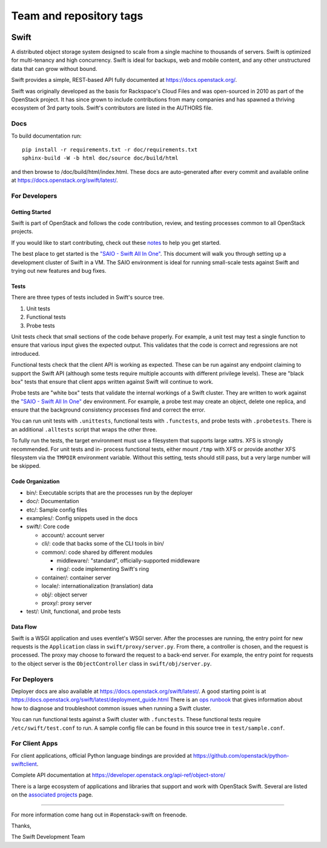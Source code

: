 ========================
Team and repository tags
========================

.. image:: https://governance.openstack.org/tc/badges/swift.svg
    :target: https://governance.openstack.org/tc/reference/tags/index.html

.. Change things from this point on

Swift
=====

A distributed object storage system designed to scale from a single
machine to thousands of servers. Swift is optimized for multi-tenancy
and high concurrency. Swift is ideal for backups, web and mobile
content, and any other unstructured data that can grow without bound.

Swift provides a simple, REST-based API fully documented at
https://docs.openstack.org/.

Swift was originally developed as the basis for Rackspace's Cloud Files
and was open-sourced in 2010 as part of the OpenStack project. It has
since grown to include contributions from many companies and has spawned
a thriving ecosystem of 3rd party tools. Swift's contributors are listed
in the AUTHORS file.

Docs
----

To build documentation run::

    pip install -r requirements.txt -r doc/requirements.txt
    sphinx-build -W -b html doc/source doc/build/html

and then browse to /doc/build/html/index.html. These docs are auto-generated
after every commit and available online at
https://docs.openstack.org/swift/latest/.

For Developers
--------------

Getting Started
~~~~~~~~~~~~~~~

Swift is part of OpenStack and follows the code contribution, review, and
testing processes common to all OpenStack projects.

If you would like to start contributing, check out these
`notes <CONTRIBUTING.rst>`__ to help you get started.

The best place to get started is the
`"SAIO - Swift All In One" <https://docs.openstack.org/swift/latest/development_saio.html>`__.
This document will walk you through setting up a development cluster of
Swift in a VM. The SAIO environment is ideal for running small-scale
tests against Swift and trying out new features and bug fixes.

Tests
~~~~~

There are three types of tests included in Swift's source tree.

#. Unit tests
#. Functional tests
#. Probe tests

Unit tests check that small sections of the code behave properly. For example,
a unit test may test a single function to ensure that various input gives the
expected output. This validates that the code is correct and regressions are
not introduced.

Functional tests check that the client API is working as expected. These can
be run against any endpoint claiming to support the Swift API (although some
tests require multiple accounts with different privilege levels). These are
"black box" tests that ensure that client apps written against Swift will
continue to work.

Probe tests are "white box" tests that validate the internal workings of a
Swift cluster. They are written to work against the
`"SAIO - Swift All In One" <https://docs.openstack.org/swift/latest/development_saio.html>`__
dev environment. For example, a probe test may create an object, delete one
replica, and ensure that the background consistency processes find and correct
the error.

You can run unit tests with ``.unittests``, functional tests with
``.functests``, and probe tests with ``.probetests``. There is an
additional ``.alltests`` script that wraps the other three.

To fully run the tests, the target environment must use a filesystem that
supports large xattrs. XFS is strongly recommended. For unit tests and in-
process functional tests, either mount ``/tmp`` with XFS or provide another
XFS filesystem via the ``TMPDIR`` environment variable. Without this setting,
tests should still pass, but a very large number will be skipped.

Code Organization
~~~~~~~~~~~~~~~~~

-  bin/: Executable scripts that are the processes run by the deployer
-  doc/: Documentation
-  etc/: Sample config files
-  examples/: Config snippets used in the docs
-  swift/: Core code

   -  account/: account server
   -  cli/: code that backs some of the CLI tools in bin/
   -  common/: code shared by different modules

      -  middleware/: "standard", officially-supported middleware
      -  ring/: code implementing Swift's ring

   -  container/: container server
   -  locale/: internationalization (translation) data
   -  obj/: object server
   -  proxy/: proxy server

-  test/: Unit, functional, and probe tests

Data Flow
~~~~~~~~~

Swift is a WSGI application and uses eventlet's WSGI server. After the
processes are running, the entry point for new requests is the
``Application`` class in ``swift/proxy/server.py``. From there, a
controller is chosen, and the request is processed. The proxy may choose
to forward the request to a back-end server. For example, the entry
point for requests to the object server is the ``ObjectController``
class in ``swift/obj/server.py``.

For Deployers
-------------

Deployer docs are also available at
https://docs.openstack.org/swift/latest/. A good starting point is at
https://docs.openstack.org/swift/latest/deployment_guide.html
There is an `ops runbook <https://docs.openstack.org/swift/latest/ops_runbook/index.html>`__
that gives information about how to diagnose and troubleshoot common issues
when running a Swift cluster.

You can run functional tests against a Swift cluster with
``.functests``. These functional tests require ``/etc/swift/test.conf``
to run. A sample config file can be found in this source tree in
``test/sample.conf``.

For Client Apps
---------------

For client applications, official Python language bindings are provided
at https://github.com/openstack/python-swiftclient.

Complete API documentation at
https://developer.openstack.org/api-ref/object-store/

There is a large ecosystem of applications and libraries that support and
work with OpenStack Swift. Several are listed on the
`associated projects <https://docs.openstack.org/swift/latest/associated_projects.html>`__
page.

--------------

For more information come hang out in #openstack-swift on freenode.

Thanks,

The Swift Development Team
